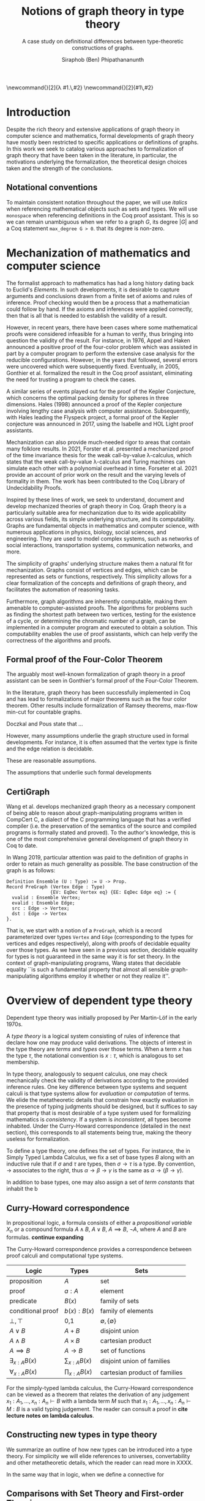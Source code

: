 #+TITLE: Notions of graph theory in type theory
#+SUBTITLE: A case study on definitional differences between type-theoretic constructions of graphs.
#+AUTHOR: Siraphob (Ben) Phipathananunth
#+LATEX_CLASS: scrartcl
#+LATEX_HEADER: \usepackage[margin=1in]{geometry}
#+LATEX_HEADER: \usepackage{bussproofs}
\newcommand{\typ}{\,:\,}
\newcommand{\lam}[2]{\lambda #1.\,#2}
\newcommand{\app}[2]{#1\,#2}


#+BEGIN_comment
• Introduction
  • Historical context for logics, formalization of mathematics
• Overview of dependent type theory
  • Comparisons with set theory and first-order theories
  • Curry-Howard correspondence
  • Constructivism and axioms
  • Representation of mathematical objects in type theory
• Overview of graph theory formalizations in Coq
  • math-comp (2008), formalization of four-color theorem
  • CertiGraph (2019), verification of graph-manipulating programs
  • Doczkal and Pous (2019), formalization of Menger’s theorem and treewidths
  • my formalization, verification of graph coloring
• Conclusion
  • Relation to developments in other proof assistants (Lean, Isabelle/HOL)
• Future work

#+END_comment

* Introduction
Despite the rich theory and extensive applications of graph theory in
computer science and mathematics, formal developments of graph theory
have mostly been restricted to specific applications or definitions of
graphs. In this work we seek to catalog various approaches to
formalization of graph theory that have been taken in the literature,
in particular, the motivations underlying the formalization, the
theoretical design choices taken and the strength of the conclusions.

** Notational conventions
To maintain consistent notation throughout the paper, we will use
/italics/ when referencing mathematical objects such as sets and types.
We will use ~monospace~ when referencing definitions in the Coq proof
assistant. This is so we can remain unambiguous when we refer to a
graph /G/, its degree $|G|$ and a Coq statement ~max_degree G > 0~. that
its degree is non-zero.

* Mechanization of mathematics and computer science
# cite resources in CertiGraph thesis
The formalist approach to mathematics has had a long history dating
back to Euclid's /Elements/. In such developments, it is desirable to
capture arguments and conclusions drawn from a finite set of axioms
and rules of inference. Proof checking would then be a process that a
mathematician could follow by hand. If the axioms and inferences were
applied correctly, then that is all that is needed to establish the
validity of a result.

# https://en.wikipedia.org/wiki/Non-surveyable_proof
# cite Gonthier 2005
However, in recent years, there have been cases where some
mathematical proofs were considered infeasible for a human to verify,
thus bringing into question the validity of the result. For instance,
in 1976, Appel and Haken announced a positive proof of the four-color
problem which was assisted in part by a computer program to perform
the extensive case analysis for the reducible configurations. However,
in the years that followed, several errors were uncovered which were
subsequently fixed. Eventually, in 2005, Gonthier et al. formalized
the result in the Coq proof assistant, eliminating the need for
trusting a program to check the cases.

# cite Hales 1998
A similar series of events played out for the proof of the Kepler
Conjecture, which concerns the optimal packing density for spheres in
three dimensions. Hales (1998) announced a proof of the Kepler
conjecture involving lengthy case analysis with computer
assistance. Subsequently, with Hales leading the Flyspeck project, a
formal proof of the Kepler conjecture was announced in 2017, using the
Isabelle and HOL Light proof assistants.

# https://drops.dagstuhl.de/opus/volltexte/2021/13914/pdf/LIPIcs-ITP-2021-19.pdf
Mechanization can also provide much-needed rigor to areas that contain
many folklore results. In 2021, Forster et al. presented a mechanized
proof of the time invariance thesis for the weak call-by-value
\lambda-calculus, which states that the weak call-by-value
\lambda-calculus and Turing machines can simulate each other with a
polynomial overhead in time. Forseter et al. 2021 provide an account
of prior work on the result and the varying levels of formality in
them. The work has been contributed to the Coq Library of
Undecidability Proofs.

Inspired by these lines of work, we seek to understand, document and
develop mechanized theories of graph theory in Coq. Graph theory is a
particularly suitable area for mechanization due to its wide
applicability across various fields, its simple underlying structure,
and its computability. Graphs are fundamental objects in mathematics
and computer science, with numerous applications in physics, biology,
social sciences, and engineering. They are used to model complex
systems, such as networks of social interactions, transportation
systems, communication networks, and more.

The simplicity of graphs' underlying structure makes them a natural
fit for mechanization. Graphs consist of vertices and edges, which can
be represented as sets or functions, respectively. This simplicity
allows for a clear formalization of the concepts and definitions of
graph theory, and facilitates the automation of reasoning tasks.

Furthermore, graph algorithms are inherently computable, making them
amenable to computer-assisted proofs. The algorithms for problems such
as finding the shortest path between two vertices, testing for the
existence of a cycle, or determining the chromatic number of a graph,
can be implemented in a computer program and executed to obtain a
solution. This computability enables the use of proof assistants,
which can help verify the correctness of the algorithms and proofs.

** Formal proof of the Four-Color Theorem
# cite 4color theorem
The arguably most well-known formalization of graph theory in a proof
assistant can be seen in Gonthier's formal proof of the Four-Color
Theorem.


# expand
In the literature, graph theory has been successfully implemented in
Coq and has lead to formalizations of major theorems such as the four
color theorem. Other results include formalization of Ramsey
theorems, max-flow min-cut for countable graphs.

# cite Graph Theory in Coq: Minors, Treewidth and Isomorphisms
Doczkal and Pous state that ...

However, many assumptions underlie the graph structure used in formal
developments. For instance, it is often assumed that the vertex type
is finite and the edge relation is decidable.

These are reasonable assumptions.

The assumptions that underlie such formal developments

** CertiGraph
# Certifying graph-manipulating C programs via localizations within
# data structures
Wang et al. develops mechanized graph theory as a necessary component
of being able to reason about graph-manipulating programs written in
CompCert C, a dialect of the C programming language that has a
verified compiler (i.e. the preservation of the semantics of the
source and compiled programs is formally stated and proved). To the
author's knowledge, this is one of the most comprehensive general
development of graph theory in Coq to date.

# cite Wang thesis: Mechanized Verification of Graph-Manipulating
# Programs
In Wang 2019, particular attention was paid to the definition of
graphs in order to retain as much generality as possible. The base
construction of the graph is as follows:

#+begin_src coq
Definition Ensemble (U : Type) := U -> Prop.
Record PreGraph (Vertex Edge : Type)
                {EV: EqDec Vertex eq} {EE: EqDec Edge eq} := {
  vvalid : Ensemble Vertex;
  evalid : Ensemble Edge;
  src : Edge -> Vertex;
  dst : Edge -> Vertex
}.
#+end_src

That is, we start with a notion of a ~PreGraph~, which is a record
parameterized over types ~Vertex~ and ~Edge~ (corresponding to the types
for vertices and edges respectively), along with proofs of decidable
equality over those types.  As we have seen in a previous section,
decidable equality for types is not guaranteed in the same way it is
for set theory.  In the context of graph-manipulating programs, Wang
states that decidable equality ``is such a fundamental property that
almost all sensible graph-manipulating algorithms employ it whether or
not they realize it''.

# continue talking about Wang's construction of graphs in type theory



* Overview of dependent type theory
# https://homepages.inf.ed.ac.uk/wadler/papers/propositions-as-types/propositions-as-types.pdf


Dependent type theory was initially proposed by Per Martin-Löf in the
early 1970s.

# cite 
A /type theory/ is a logical system consisting of rules of inference
that declare how one may produce valid derivations. The objects of
interest in the type theory are /terms/ and /types/ over those terms. When
a term $x$ has the type $\tau$, the notational convention is $x:\tau$,
which is analogous to set membership.

# cite something
In type theory, analogously to sequent calculus, one may check
mechanically check the validity of derivations according to the
provided inference rules. One key difference between type systems and
sequent calculi is that type systems allow for /evaluation/ or
/computation/ of terms. We elide the metatheoretic details that
constrain how exactly evaluation in the presence of typing judgments
should be designed, but it suffices to say that property that is most
desirable of a type system used for formalizing mathematics is
/consistency/. If a system is /inconsistent/, all types become
inhabited. Under the Curry-Howard correspondence (detailed in the next
section), this corresponds to all statements being true, making the
theory useless for formalization.

To define a type theory, one defines the set of types. For instance,
the in Simply Typed Lambda Calculus, we fix a set of base types $B$
along with an inductive rule that if $\sigma$ and $\tau$ are types,
then $\sigma\to\tau$ is a type. By convention, $\to$ associates to the
right, thus $\alpha\to\beta\to\gamma$ is the same as
$\alpha\to(\beta\to\gamma)$.

In addition to base types, one may also assign a set of /term constants/
that inhabit the b


** Curry-Howard correspondence
In propositional logic, a formula consists of either a /propositional
variable/ $X_n$ or a compound formula $A \land B$, $A \lor B$, $A \implies
B$, $\lnot A$, where $A$ and $B$ are formulas. *continue expanding*

The Curry-Howard correspondence provides a correspondence between
proof calculi and computational type systems.

| *Logic*                | *Types*              | *Sets*                          |
|----------------------+--------------------+-------------------------------|
| proposition          | $A$                | set                           |
| proof                | $a : A$            | element                       |
| predicate            | $B(x)$             | family of sets                |
| conditional proof    | $b(x): B(x)$       | family of elements            |
| $\bot,\top$          | 0,1                | $\emptyset,\{\emptyset\}$     |
| $A\lor B$            | $A + B$            | disjoint union                |
| $A\land B$           | $A \times B$       | cartesian product             |
| $A\implies B$        | $A \to B$          | set of functions              |
| $\exists_{x:A} B(x)$ | $\sum_{x:A} B(x)$  | disjoint union of families    |
| $\forall_{x:A} B(x)$ | $\prod_{x:A} B(x)$ | cartesian product of families |

For the simply-typed lambda calculus, the Curry-Howard correspondence
can be viewed as a theorem that relates the derivation of any
judgement $x_1:A_1,\ldots,x_n:A_n\vdash B$ with a lambda term $M$ such
that $x_1:A_1,\ldots,x_n:A_n\vdash M : B$ is a valid typing
judgement.  The reader can consult a proof in *cite lecture notes on
lambda calculus*.



** Constructing new types in type theory
# cite HoTT book
We summarize an outline of how new types can be introduced into a type
theory. For simplicity we will elide references to universes,
convertability and other metatheoretic details, which the reader can
read more in XXXX.


In the same way that in logic, when we define a connective for

** Comparisons with Set Theory and First-order Theories
Since the early 20th century, set theory and first-order theories have
been used as foundations for mathematics. However, dependent type
theory provides several advantages over these classical
systems. Unlike in set theory, which is primarily based on the notion
of collections of elements, dependent type theory revolves around the
concept of types and their inhabitants.

In first-order theories, quantifiers range over elements of a single
sort, whereas in dependent type theory, it is possible for different
quantifiers in the same formula to refer to elements of different
types.


# introduction to dep TT, history, etc.
** Interactions between axioms in dependent type theory
In particular, we must take care when adding extra assumptions in type
theory, since they may interact in subtle ways that allow for LEM to
be proven. For instance, assuming propositional extensionality and
decidable equality implies LEM:

*Lemma.* /Propositional extensionality (PropExt) and decidable equality
(DecEq) together imply LEM./

# use proof environment
*Proof.* Assume /PropExt/, that is, for all propositions $P$, $Q$,
$P\leftrightarrow Q$ implies $P=Q$. Assume /DecEq/, that is, for all
types $X$ and members $a$, $b$ of type $X$, either $a=b$ or $a\neq b$.

First we prove a small lemma that for all propositions $P$,
$P=(P=\top)$. That is, a proposition $P$ is equal to a proof of
equality between $P$ and $\top$, which has a single trivial
inhabitant. By /PropExt/, it suffices to prove
$P\leftrightarrow (P=\top)$.

$(\rightarrow)$ Assume $P$. We want to show $P=\top$. By /PropExt/,
it suffices to show $P\leftrightarrow\top$, which is trivial because
we have a proof of $P$ and the trivial proof for $\top$.

$(\leftarrow)$ Assume $P=\top$. We want to show $P$. This is trivial
since using the assumption we have to prove $\top$.

#+CAPTION: Formal Coq proof of Lemma 1.
#+BEGIN_src coq
Require Import Coq.Logic.PropExtensionality.
Definition deceq := forall (X : Type) (a b : X), a = b \/ a <> b.
Definition lem := forall (P : Prop), P \/ ~ P.

(* credit: Andrej Bauer *)
Lemma small_lemma : forall (P : Prop), P = (P = True).
Proof.
  intros P.
  apply propositional_extensionality.
  split; intros.
  - apply propositional_extensionality; firstorder.
  - rewrite H; firstorder.
Qed.

Lemma deceq_lem : deceq -> lem.
Proof.
  unfold deceq, lem.
  intros deceq P.
  rewrite (small_lemma P).
  apply deceq.
Qed.
#+END_src

** Overview of Coq
Our work takes place in a logical framework of constructive type
theory, such as that of Coq. We have the hierarchy of \textit{type
universes} and a universe of \textit{propositions}, called
\texttt{Prop}, written as $\mathbb{P}$. At the type level, we have the
unit type $\boldsymbol{1}$, the empty type $\boldsymbol 0$, function
types $A\to B$, products $A\times B$, sums $A+B$, dependent products
$\forall (x : X), F(x)$ and dependent sums $\exists (x : X),
F(x)$. Note that function application associates to the left in Coq
and every function takes one argument, so we can write $f\,a\,b$
instead of $(f(a))(b)$. For propositions, these are written as they
are in logic, $(\top,\bot,\to ,\wedge,\vee,\forall,\exists)$. For
brevity we will not go into details about the Coq type system here,
which is well-covered in literature.

An important point to make is that Coq's logic is
\textit{constructive}. In particular we do not assume excluded middle
(LEM), which is the statement $\forall (p : \mathbb{P}), p \vee \neg
p$. This is obvious in classical mathematics but since we are working
in type theory, disjunctions have to be computable (that is, we can
always find out in finite time if the disjunction is the left or the
right element. In general this does not hold in Coq (because $p$ could
be undecidable), but fortunately for us everything is pretty much
decidable (comparing integers, checking if a key is in a map or set,
etc.).

Coq consists of two languages, \textit{Gallina} and
\textit{Ltac}. Gallina is the specification language of Coq and can be
thought of as the expressions in Coq. Gallina is purely functional and
has support for dependent types and dependent pattern
matching. \textit{Ltac} is the tactic language of Coq and is what is
used to carry out formal proofs. An introduction can be found in
\cite{tactic} and \cite{hurry}. It suffices to say that, from a
usability standpoint, \textit{Ltac} commands operate on the current
\textit{proof state}, which is the context consisting of hypothesis
and a goal. The commands may introduce new hypotheses, clear existing
ones, allow application of one hypothesis to another, discriminate a
value in context, and so on.

*** Definitions in Coq

#+begin_src coq
Inductive nat : Set :=
  O : nat
| S : nat -> nat.
#+end_src

* Building graph theory in Coq
When building any mathematical theory, one must start with the
definition of the objects of that theory.

- graph theory is usually built on top of set theory
- but we're in type theory
- example of decidable equality

** Example lemma: maximum degree and subgraphs
To illustrate the level of detail that is required in a formal proof
and to motivate introspection into implicit assumptions about graphs,
we will deconstruct a lemma about how maximum degrees interact with
the subgraph relation.

*Lemma.* Let ~G'~ be a subgraph of ~G~. Then ~max_deg G' <= max_deg G~.

*Proof.* When ~max_deg G'~ is zero, this is immediate. Otherwise, there is
some vertex ~k~ of non-zero maximum degree in ~G'~. Since ~G'~ is a subgraph
of ~G~, this vertex ~k~ is also in ~G~. Since ~G'~ is a subgraph of ~G~, the
pointwise vertex sets of ~G'~ are subsets of the corresponding vertex
set in ~G~. In particular, ~G'[k]~ is a subset of ~G[k]~. Let ~t~ be the
vertex of (non-zero) maximum degree in ~G~. Since ~t~ is a vertex of
maximum degree, the size of ~G[t]~ bounds the size of all other vertex
sets, in particular ~G[k]~. Thus, ~max_deg G' = G'[k] <= G[k] <= G[t] =
max_deg G~, as desired.

* References
# turn into bibtex


- Graph Theory in Coq: Minors, Treewidth, and Isomorphisms
 https://hal.science/hal-02127698/document
- Five stages of accepting constructive mathematics https://www.ams.org/journals/bull/2017-54-03/S0273-0979-2016-01556-4/S0273-0979-2016-01556-4.pdf
- https://www.comp.nus.edu.sg/~hobor/Teaching/SW-PhD.pdf
# @article{hales_adams_bauer_dang_harrison_hoang_kaliszyk_magron_mclaughlin_nguyen_et al._2017, title={A FORMAL PROOF OF THE KEPLER CONJECTURE}, volume={5}, DOI={10.1017/fmp.2017.1}, journal={Forum of Mathematics, Pi}, publisher={Cambridge University Press}, author={HALES, THOMAS and ADAMS, MARK and BAUER, GERTRUD and DANG, TAT DAT and HARRISON, JOHN and HOANG, LE TRUONG and KALISZYK, CEZARY and MAGRON, VICTOR and MCLAUGHLIN, SEAN and NGUYEN, TAT THANG and et al.}, year={2017}, pages={e2}}
